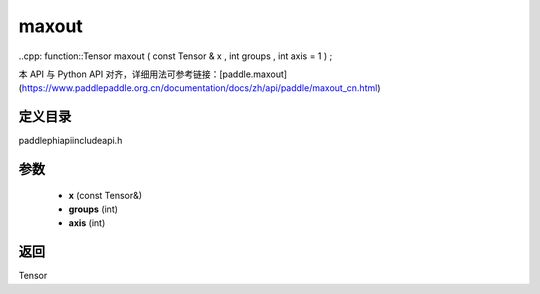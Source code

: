 .. _cn_api_paddle_experimental_maxout:

maxout
-------------------------------

..cpp: function::Tensor maxout ( const Tensor & x , int groups , int axis = 1 ) ;

本 API 与 Python API 对齐，详细用法可参考链接：[paddle.maxout](https://www.paddlepaddle.org.cn/documentation/docs/zh/api/paddle/maxout_cn.html)

定义目录
:::::::::::::::::::::
paddle\phi\api\include\api.h

参数
:::::::::::::::::::::
	- **x** (const Tensor&)
	- **groups** (int)
	- **axis** (int)

返回
:::::::::::::::::::::
Tensor
